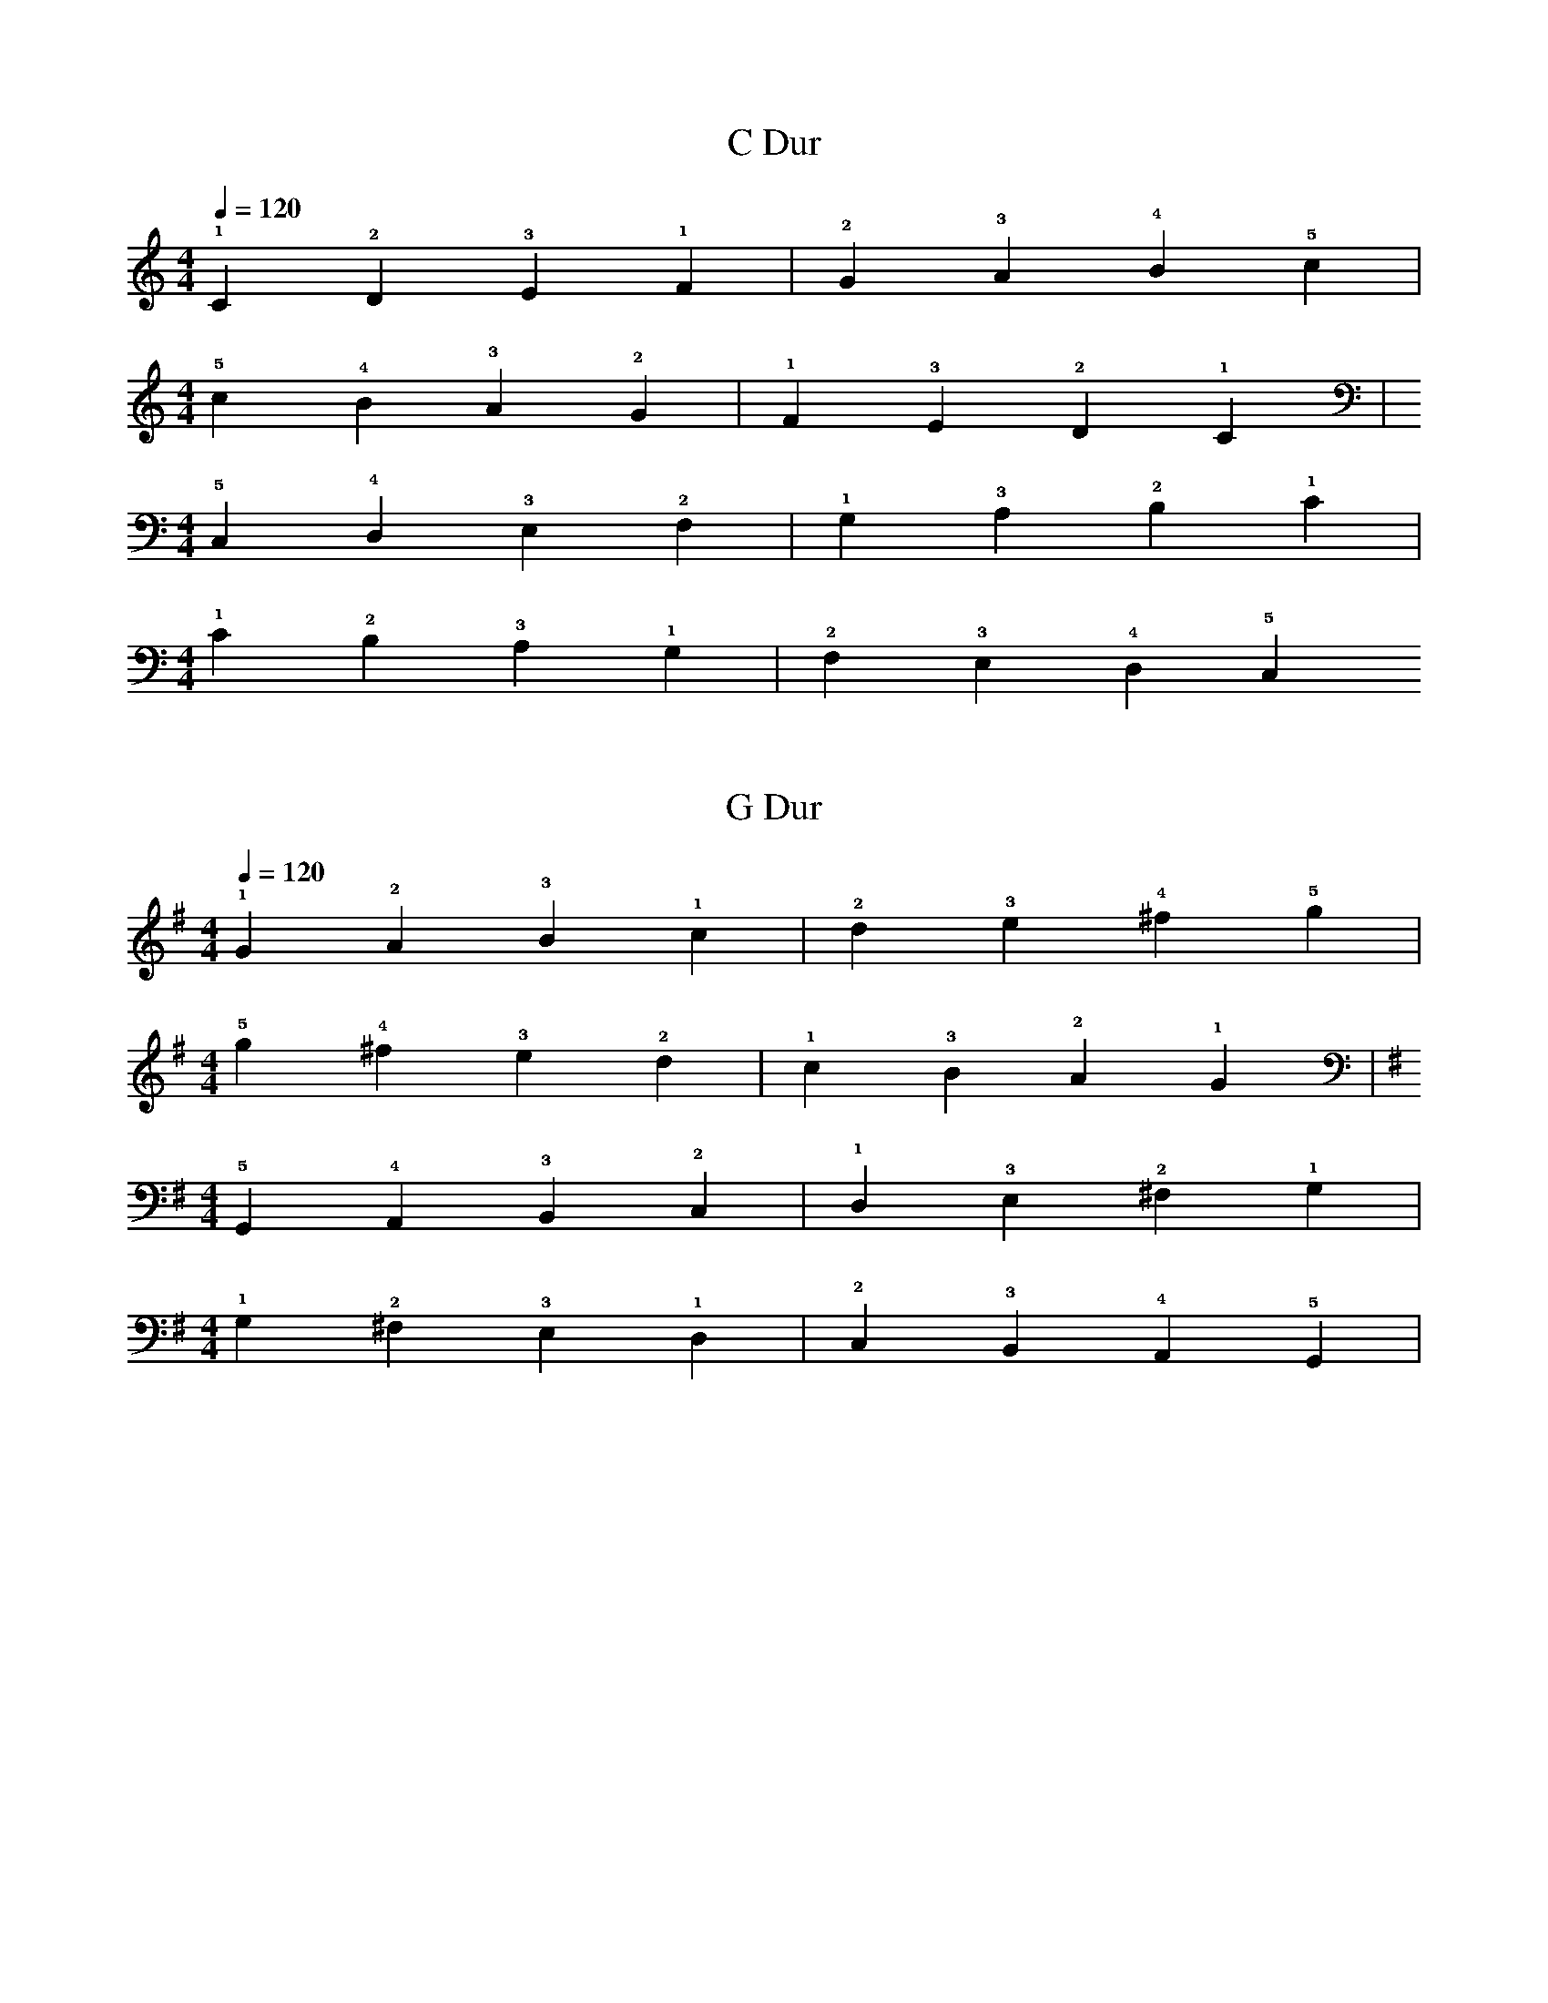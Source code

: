 %abc-2.1

X:1
T:C Dur
M:4/4
L:1/4
Q:1/4=120
K:C
!1!C !2!D !3!E !1!F | !2!G !3!A !4!B !5!c |
M:4/4
!5!c !4!B !3!A !2!G | !1!F !3!E !2!D !1!C | 
M:4/4
K:C bass
!5!C, !4!D, !3!E, !2!F, | !1!G, !3!A, !2!B, !1!C | 
M:4/4
!1!C !2!B, !3!A, !1!G, | !2!F, !3!E, !4!D, !5!C,

X:2
T:G Dur
M:4/4
L:1/4
Q:1/4=120
K:G
!1!G !2!A !3!B !1!c | !2!d !3!e !4!^f !5!g | 
M:4/4
!5!g !4!^f !3!e !2!d | !1!c !3!B !2!A !1!G | 
M:4/4
K:G bass
!5!G,, !4!A,, !3!B,, !2!C, | !1!D, !3!E, !2!^F, !1!G, | 
M:4/4
!1!G, !2!^F, !3!E, !1!D, | !2!C, !3!B,, !4!A,, !5!G,, | 

X:3
T:D Dur
M:4/4
L:1/4
Q:1/4=120
K:D
!1!D !2!E !3!^F !1!G | !2!A !3!B !4!^c !5!d | 
M:4/4
!5!d !4!^c !3!B !2!A | !1!G !3!^F !2!E !1!D | 
M:4/4
K:D bass
!5!D, !4!E, !3!^F, !2!G, | !1!A, !3!B, !2!^C !1!D | 
M:4/4
K:D bass
!1!D !2!^C !3!B, !1!A, | !2!G, !3!^F, !4!E, !5!D, | 
M:4/4

X:4
T:A Dur
M:4/4
L:1/4
Q:1/4=120
K:A
A B ^c d | e ^f ^g a | 

X:5
T:E Dur
M:4/4
L:1/4
Q:1/4=120
K:E
E ^F ^G A | B ^c ^d e | 

X:6
T:B major/H Dur
M:4/4
L:1/4
Q:1/4=120
K:B
B ^c ^d e | ^f ^g ^a b | 

X:7
T:Fis Dur
M:4/4
L:1/4
Q:1/4=120
K:F#
F# G# A# B | c# d# e# f# | 

X:8
T:Ges Dur
M:4/4
L:1/4
Q:1/4=120
K:Gb
_G _A _B _c | _d _e f _g | 

X:9
T:Des Dur
M:4/4
L:1/4
Q:1/4=120
K:Db
_D _E F _G | _A _B c _d |

X:10
T:As Dur
M:4/4
L:1/4
Q:1/4=120
K:Ab
_A _B c _d | _e f g _a | 

X:11
T:Es Dur
M:4/4
L:1/4
Q:1/4=120
K:Eb
_E F G _A | _B c d _e | 

X:12
T: Bb major/B Dur
M:4/4
L:1/4
Q:1/4=120
K:Bb
_B c d _e | f g a _b | 

X:13
T:F Dur
M:4/4
L:1/4
Q:1/4=120
K:F
!1!F !2!G !3!A !4!_B | !1!c !2!d !3!e !4!f | 
M:4/4
!4!f !3!e !2!d !1!c | !4!_B !3!A !2!G !1!F | 
M:4/4
K:F clef=bass
!5!F, !4!G, !3!A, !2!_B, | !1!C !3!D !2!E !1!F | 
M:4/4
!1!F !2!E !3!D !1!C | !2!_B, !3!A, !4!G, !5!F,
 










